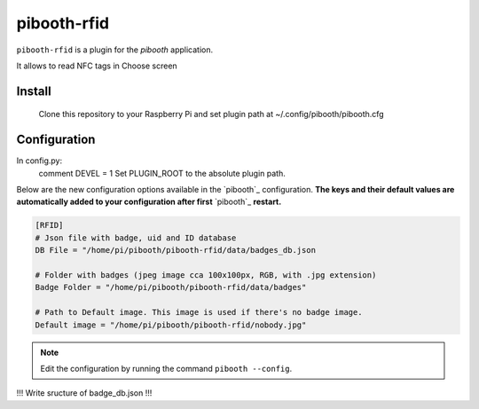 ============
pibooth-rfid
============

``pibooth-rfid`` is a plugin for the `pibooth` application.

It allows to read NFC tags in Choose screen

Install
-------

    Clone this repository to your Raspberry Pi and set plugin path at ~/.config/pibooth/pibooth.cfg

Configuration
-------------

In config.py:
  comment DEVEL = 1
  Set PLUGIN_ROOT to the absolute plugin path.
  
Below are the new configuration options available in the `pibooth`_ configuration.
**The keys and their default values are automatically added to your configuration after first** `pibooth`_ **restart.**

.. code-block:: ini

    [RFID]
    # Json file with badge, uid and ID database
    DB File = "/home/pi/pibooth/pibooth-rfid/data/badges_db.json

    # Folder with badges (jpeg image cca 100x100px, RGB, with .jpg extension)
    Badge Folder = "/home/pi/pibooth/pibooth-rfid/data/badges"

    # Path to Default image. This image is used if there's no badge image.
    Default image = "/home/pi/pibooth/pibooth-rfid/nobody.jpg"


.. note:: Edit the configuration by running the command ``pibooth --config``.

!!! Write sructure of badge_db.json !!!
